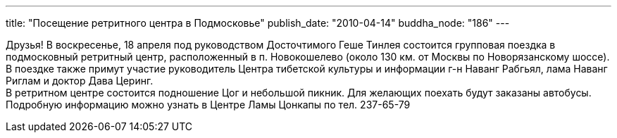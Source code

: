 ---
title: "Посещение ретритного центра в Подмосковье"
publish_date: "2010-04-14"
buddha_node: "186"
---

Друзья! В воскресенье, 18 апреля под руководством Досточтимого Геше
Тинлея состоится групповая поездка в подмосковный ретритный центр,
расположенный в п. Новокошелево (около 130 км. от Москвы по
Новорязанскому шоссе). В поездке также примут участие руководитель
Центра тибетской культуры и информации г-н Наванг Рабгьял, лама Наванг
Риглам и доктор Дава Церинг. +
 В ретритном центре состоится подношение Цог и небольшой пикник. Для
желающих поехать будут заказаны автобусы. Подробную информацию можно
узнать в Центре Ламы Цонкапы по тел. 237-65-79
